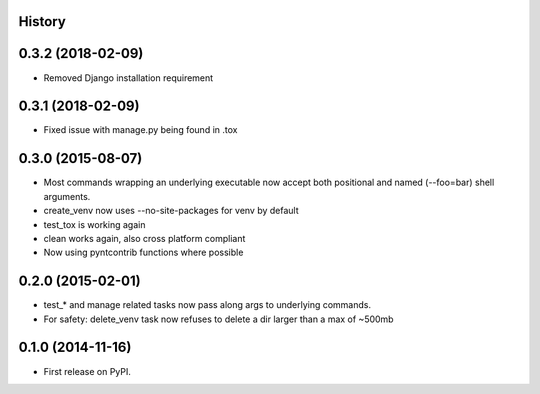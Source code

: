 .. :changelog:

History
-------

0.3.2 (2018-02-09)
------------------

* Removed Django installation requirement

0.3.1 (2018-02-09)
------------------

* Fixed issue with manage.py being found in .tox

0.3.0 (2015-08-07)
------------------

* Most commands wrapping an underlying executable now accept both positional and named (--foo=bar) shell arguments.
* create_venv now uses --no-site-packages for venv by default
* test_tox is working again
* clean works again, also cross platform compliant
* Now using pyntcontrib functions where possible

0.2.0 (2015-02-01)
------------------

* test_* and manage related tasks now pass along args to underlying commands.
* For safety: delete_venv task now refuses to delete a dir larger than a max of ~500mb

0.1.0 (2014-11-16)
------------------

* First release on PyPI.
